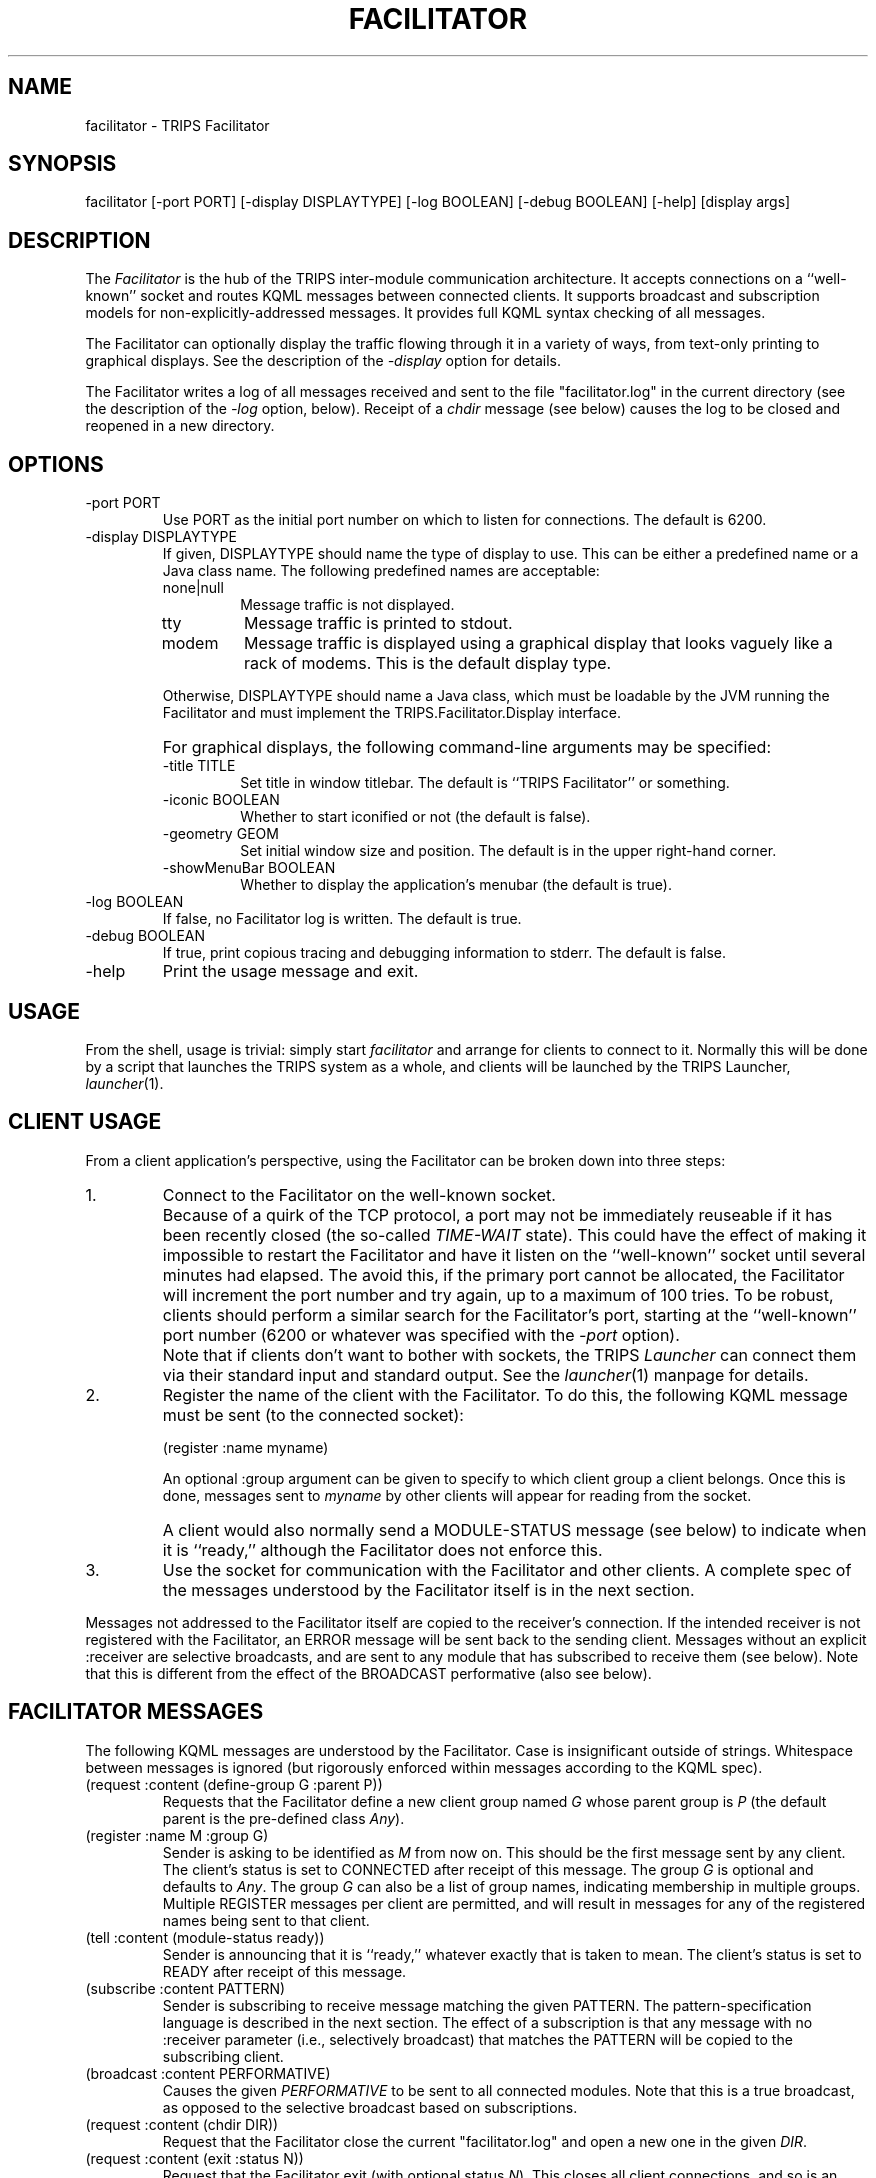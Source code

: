 .\" $Id: facilitator.man,v 1.1.1.1 2005/01/14 19:48:08 ferguson Exp $
.TH FACILITATOR 1 "26 Apr 2001" "TRIPS"
.SH NAME
facilitator \- TRIPS Facilitator
.SH SYNOPSIS
facilitator
[-port PORT]
[-display DISPLAYTYPE]
[-log BOOLEAN]
[-debug BOOLEAN]
[-help]
[display args]
.SH DESCRIPTION
.PP
The
.I Facilitator
is the hub of the TRIPS inter-module communication architecture. It
accepts connections on a ``well-known'' socket and routes KQML
messages between connected clients.
It supports broadcast and subscription models for
non-explicitly-addressed messages.
It provides full KQML syntax checking of all messages.
.PP
The Facilitator can optionally display the traffic flowing through it
in a variety of ways, from text-only printing to graphical displays.
See the description of the
.I -display
option for details.
.PP
The Facilitator writes a log of all messages received and sent to
the file "facilitator.log" in the current directory (see the
description of the
.I -log
option, below).
Receipt of a
.I chdir
message (see below) causes the log to be closed and reopened in a new
directory.
.SH OPTIONS
.PP
.IP "-port PORT"
Use PORT as the initial port number on which to listen for
connections. The default is 6200.
.IP "-display DISPLAYTYPE"
If given, DISPLAYTYPE should name the type of display to use. This can
be either a predefined name or a Java class name. The following
predefined names are acceptable:
.RS
.IP "none|null"
Message traffic is not displayed.
.IP "tty"
Message traffic is printed to stdout.
.IP "modem"
Message traffic is displayed using a graphical display that looks
vaguely like a rack of modems. This is the default display type.
.RE
.IP ""
Otherwise, DISPLAYTYPE should name a Java class, which must be
loadable by the JVM running the Facilitator and must implement the
TRIPS.Facilitator.Display interface.
.IP ""
For graphical displays, the following command-line arguments may be
specified:
.RS
.IP "-title TITLE"
Set title in window titlebar. The default is ``TRIPS Facilitator'' or
something. 
.IP "-iconic BOOLEAN"
Whether to start iconified or not (the default is false).
.IP "-geometry GEOM"
Set initial window size and position. The default is in the upper
right-hand corner.
.IP "-showMenuBar BOOLEAN"
Whether to display the application's menubar (the default is true).
.RE
.IP "-log BOOLEAN"
If false, no Facilitator log is written. The default is true.
.IP "-debug BOOLEAN"
If true, print copious tracing and debugging information to stderr.
The default is false.
.IP "-help"
Print the usage message and exit.
.SH USAGE
.PP
From the shell, usage is trivial: simply start
.I facilitator
and arrange for clients to connect to it. Normally this will be done
by a script that launches the TRIPS system as a whole, and clients
will be launched by the TRIPS Launcher,
.IR launcher (1).  
.PP
.SH "CLIENT USAGE"
From a client application's perspective, using the Facilitator can
be broken down into three steps:
.IP 1.
Connect to the Facilitator on the well-known socket.
.IP ""
Because of a quirk of the TCP protocol, a
port may not be immediately reuseable if it has been recently closed
(the so-called
.I TIME-WAIT
state). This could have the effect of making it impossible to restart
the Facilitator and have it listen on the ``well-known'' socket until
several minutes had elapsed. The avoid this, if the primary port
cannot be allocated, the Facilitator will increment the port number
and try again, up to a maximum of 100 tries. To be robust, clients
should perform a similar search for the Facilitator's port, starting
at the ``well-known'' port number (6200 or whatever was specified
with the
.I -port
option).
.IP ""
Note that if clients don't want to bother with sockets, the TRIPS
.I Launcher
can connect them via their standard input and standard output. See the
.IR launcher (1)
manpage for details.
.IP 2.
Register the name of the client with the Facilitator. To do this,
the following KQML message must be sent (to the connected socket):

.nf
.na
    (register :name myname)
.ad
.fi

An optional :group argument can be given to specify to which client
group a client belongs.
Once this is done, messages sent to
.I myname
by other clients will appear for reading from the socket.
.IP ""
A client would also normally send a MODULE-STATUS message (see below)
to indicate when it is ``ready,'' although the Facilitator does not
enforce this.
.IP 3.
Use the socket for communication with the Facilitator and other
clients. A complete spec of the messages understood by the Facilitator
itself is in the next section.
.PP
Messages not addressed to the Facilitator itself are copied to the
receiver's connection. If the intended receiver is not registered with
the Facilitator, an ERROR message will be sent back to the sending
client. Messages without an explicit :receiver are selective
broadcasts, and are sent to any module that has subscribed to receive
them (see below). Note that this is different from the effect of the
BROADCAST performative (also see below).
.SH "FACILITATOR MESSAGES"
.PP
The following KQML messages are understood by the Facilitator. Case is
insignificant outside of strings. Whitespace between messages is
ignored (but rigorously enforced within messages according to the KQML
spec).
.IP "(request :content (define-group G :parent P))"
Requests that the Facilitator define a new client group named
.I G
whose parent group is
.I P
(the default parent is the pre-defined class
.IR Any ).
.IP "(register :name M :group G)"
Sender is asking to be identified as
.I M
from now on. This should be the first message sent by any client. The
client's status is set to CONNECTED after receipt of this message. The
group
.I G
is optional and defaults to
.IR Any .
The group
.I G
can also be a list of group names, indicating membership in multiple
groups.
Multiple REGISTER messages per client are permitted, and will result
in messages for any of the registered names being sent to that client.
.IP "(tell :content (module-status ready))"
Sender is announcing that it is ``ready,'' whatever exactly that is
taken to mean. The client's status is set to READY after receipt of
this message.
.IP "(subscribe :content PATTERN)"
Sender is subscribing to receive message matching the given PATTERN.
The pattern-specification language is described in the next section.
The effect of a subscription is that any message with no :receiver
parameter (i.e., selectively broadcast) that matches the PATTERN will
be copied to the subscribing client.
.IP "(broadcast :content PERFORMATIVE)"
Causes the given
.I PERFORMATIVE
to be sent to all connected modules. Note that this is a true
broadcast, as opposed to the selective broadcast based on
subscriptions.
.IP "(request :content (chdir DIR))"
Request that the Facilitator close the current "facilitator.log" and open a
new one in the given
.IR DIR .
.IP "(request :content (exit :status N))"
Request that the Facilitator exit (with optional status
.IR N ).
This closes all client connections, and so is an effective, although
abrupt, way to halt the entire system.
.IP "(request :content (hide\-window))"
Causes the Facilitator display to iconify itself.
.IP "(request :content (show\-window))"
Causes the Facilitator display to deiconify itself.
.IP "(request :content (start\-conversation :name N :lang L :sex S))"
Ignored.
.IP "(request :content (end\-conversation)"
Ignored.
.SH "SUBSCRIPTION PATTERNS"
Patterns used in SUBSCRIBE messages are specified as follows:
.IP -
A literal other than an asterisk (and items processed under &key,
below) must match exactly. Case is not significant outside of
strings.
.IP -
An asterisk pattern ``*'' matches any single item.
.IP -
A list pattern ``(...)'' matches if all its elements match the
elements in the corresponding positions in the target list.
.IP -
In a list pattern, a final dot-asterisk ``. *'', matches all
remaining elements in the target list, however many there are (this is
based on Lisp dotted-list notation, if you care).
.IP -
Inside a list pattern, the token ``&key'' switches from positional
matching to keyword-value matching. Items following the &key should be
pairs consisting of a keyword (token starting with a colon, ``:'') and
a pattern. The target list is searched for a matching keyword and, if
found, its value (the next item in the target list) is matched against
the pattern. The entire pattern matches if all the &key patterns
match.
.IP -
As a special case, a :sender pattern will match a :sender target if
either they are literally the same, or the pattern names a group and
the target is a member of that group.
.PP
Here are some examples of subscription patterns. The first subscribes
to any TELL message:

.nf
.na
    (subscribe :content (tell . *))
.ad
.fi

The next pattern subscribes to tell message from a module named USER-INPUT
or, if USER-INPUT is a named group, then any member of the USER-INPUT
group:

.na
.nf
    (subscribe :content (tell &key :sender user-input))
.fi
.ad

The next pattern subscribes to TELL messages whose content starts with
WORD (sent by anyone):

.na
.nf
    (subscribe :content (tell &key :content (word . *)))
.fi
.ad

Note that without &key, this would match only messages that were
precisely the verb ``tell'', followed by the token ``:content'',
followed by a list starting with ``word'', and nothing else. This is
almost certainly not what you want (there will probably be a :sender
parameter, for example).
.SH ENVIRONMENT
.PP
DISPLAY			HOST:SCREEN for X server
.br
TRIPS_SOCKET		HOST:PORT for Facilitator connection
.SH FILES
.PP
facilitator.log		Facilitator log
.SH DIAGNOSTICS
.PP
Copious, especially when
.I -debug
is true.
.PP
In particular, when non-KQML input is received from a client
(as can happen when it inadvertently prints an error message to its
standard output, for example), the Facilitator complains to stderr
and logs the bad input. This can be somewhat verbose due to the
incremental parsing of KQML messages. Sorry.
.SH SEE ALSO
.PP
launcher(1),
trips_client(1)
.SH BUGS
.PP
Undoubtedly.
.SH AUTHOR
.PP
George Ferguson, ferguson@cs.rochester.edu


